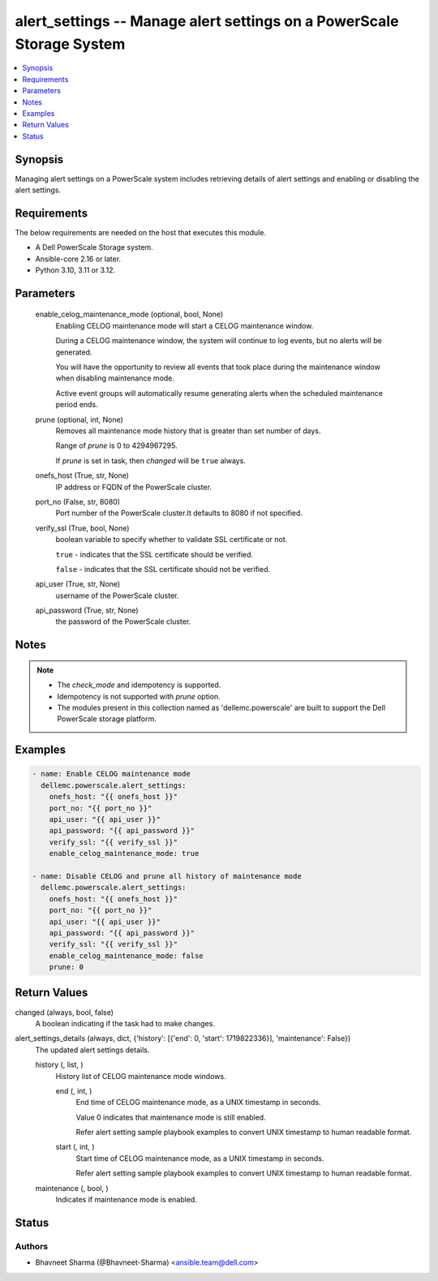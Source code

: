 .. _alert_settings_module:


alert_settings -- Manage alert settings on a PowerScale Storage System
======================================================================

.. contents::
   :local:
   :depth: 1


Synopsis
--------

Managing alert settings on a PowerScale system includes retrieving details of alert settings and enabling or disabling the alert settings.



Requirements
------------
The below requirements are needed on the host that executes this module.

- A Dell PowerScale Storage system.
- Ansible-core 2.16 or later.
- Python 3.10, 3.11 or 3.12.



Parameters
----------

  enable_celog_maintenance_mode (optional, bool, None)
    Enabling CELOG maintenance mode will start a CELOG maintenance window.

    During a CELOG maintenance window, the system will continue to log events, but no alerts will be generated.

    You will have the opportunity to review all events that took place during the maintenance window when disabling maintenance mode.

    Active event groups will automatically resume generating alerts when the scheduled maintenance period ends.


  prune (optional, int, None)
    Removes all maintenance mode history that is greater than set number of days.

    Range of \ :emphasis:`prune`\  is 0 to 4294967295.

    If \ :emphasis:`prune`\  is set in task, then \ :emphasis:`changed`\  will be \ :literal:`true`\  always.


  onefs_host (True, str, None)
    IP address or FQDN of the PowerScale cluster.


  port_no (False, str, 8080)
    Port number of the PowerScale cluster.It defaults to 8080 if not specified.


  verify_ssl (True, bool, None)
    boolean variable to specify whether to validate SSL certificate or not.

    \ :literal:`true`\  - indicates that the SSL certificate should be verified.

    \ :literal:`false`\  - indicates that the SSL certificate should not be verified.


  api_user (True, str, None)
    username of the PowerScale cluster.


  api_password (True, str, None)
    the password of the PowerScale cluster.





Notes
-----

.. note::
   - The \ :emphasis:`check\_mode`\  and idempotency is supported.
   - Idempotency is not supported with \ :emphasis:`prune`\  option.
   - The modules present in this collection named as 'dellemc.powerscale' are built to support the Dell PowerScale storage platform.




Examples
--------

.. code-block:: yaml+jinja

    
    - name: Enable CELOG maintenance mode
      dellemc.powerscale.alert_settings:
        onefs_host: "{{ onefs_host }}"
        port_no: "{{ port_no }}"
        api_user: "{{ api_user }}"
        api_password: "{{ api_password }}"
        verify_ssl: "{{ verify_ssl }}"
        enable_celog_maintenance_mode: true

    - name: Disable CELOG and prune all history of maintenance mode
      dellemc.powerscale.alert_settings:
        onefs_host: "{{ onefs_host }}"
        port_no: "{{ port_no }}"
        api_user: "{{ api_user }}"
        api_password: "{{ api_password }}"
        verify_ssl: "{{ verify_ssl }}"
        enable_celog_maintenance_mode: false
        prune: 0



Return Values
-------------

changed (always, bool, false)
  A boolean indicating if the task had to make changes.


alert_settings_details (always, dict, {'history': [{'end': 0, 'start': 1719822336}], 'maintenance': False})
  The updated alert settings details.


  history (, list, )
    History list of CELOG maintenance mode windows.


    end (, int, )
      End time of CELOG maintenance mode, as a UNIX timestamp in seconds.

      Value 0 indicates that maintenance mode is still enabled.

      Refer alert setting sample playbook examples to convert UNIX timestamp to human readable format.


    start (, int, )
      Start time of CELOG maintenance mode, as a UNIX timestamp in seconds.

      Refer alert setting sample playbook examples to convert UNIX timestamp to human readable format.



  maintenance (, bool, )
    Indicates if maintenance mode is enabled.






Status
------





Authors
~~~~~~~

- Bhavneet Sharma (@Bhavneet-Sharma) <ansible.team@dell.com>

